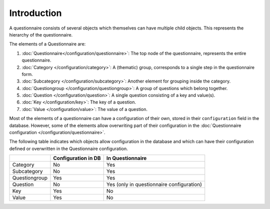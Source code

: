 Introduction
============

A questionnaire consists of several objects which themselves can have multiple child objects. This represents the hierarchy of the questionnaire.

The elements of a Questionnaire are:

#.  :doc:`Questionnaire</configuration/questionnaire>`: The top node of
    the questionnaire, represents the entire questionnaire.
#.  :doc:`Category </configuration/category>`: A (thematic) group,
    corresponds to a single step in the questionnaire form.
#.  :doc:`Subcategory </configuration/subcategory>`: Another element for
    grouping inside the category.
#.  :doc:`Questiongroup </configuration/questiongroup>`: A group of
    questions which belong together.
#.  :doc:`Question </configuration/question>`: A single question
    consisting of a key and value(s).
#.  :doc:`Key </configuration/key>`: The key of a question.
#.  :doc:`Value </configuration/value>`: The value of a question.

Most of the elements of a questionnaire can have a configuration of
their own, stored in their ``configuration`` field in the database.
However, some of the elements allow overwriting part of their
configuration in the
:doc:`Questionnaire configuration </configuration/questionnaire>`.

The following table indicates which objects allow configuration in the
database and which can have their configuration defined or overwritten
in the Questionnaire configuration.

+--------------------------+---------------------+----------------------------+
|                          | Configuration in DB | In Questionnaire           |
+==========================+=====================+============================+
| Category                 | No                  | Yes                        |
+--------------------------+---------------------+----------------------------+
| Subcategory              | No                  | Yes                        |
+--------------------------+---------------------+----------------------------+
| Questiongroup            | Yes                 | Yes                        |
+--------------------------+---------------------+----------------------------+
| Question                 | No                  | Yes (only in questionnaire |
|                          |                     | configuration)             |
+--------------------------+---------------------+----------------------------+
| Key                      | Yes                 | No                         |
+--------------------------+---------------------+----------------------------+
| Value                    | Yes                 | No                         |
+--------------------------+---------------------+----------------------------+


.. todo::
    Questionnaire configurations can inherit from another one. This
    needs further documentation.
